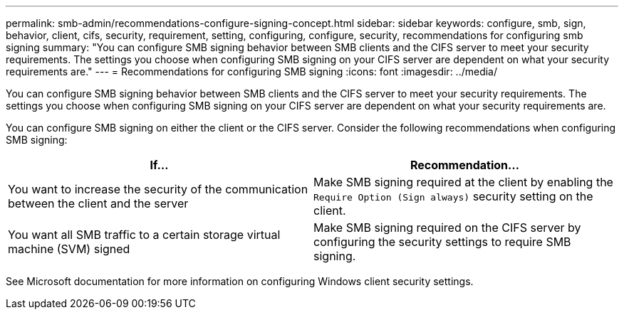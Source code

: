 ---
permalink: smb-admin/recommendations-configure-signing-concept.html
sidebar: sidebar
keywords: configure, smb, sign, behavior, client, cifs, security, requirement, setting, configuring, configure, security, recommendations for configuring smb signing
summary: "You can configure SMB signing behavior between SMB clients and the CIFS server to meet your security requirements. The settings you choose when configuring SMB signing on your CIFS server are dependent on what your security requirements are."
---
= Recommendations for configuring SMB signing
:icons: font
:imagesdir: ../media/

[.lead]
You can configure SMB signing behavior between SMB clients and the CIFS server to meet your security requirements. The settings you choose when configuring SMB signing on your CIFS server are dependent on what your security requirements are.

You can configure SMB signing on either the client or the CIFS server. Consider the following recommendations when configuring SMB signing:

[options="header"]
|===
| If...| Recommendation...
a|
You want to increase the security of the communication between the client and the server
a|
Make SMB signing required at the client by enabling the `Require Option (Sign always)` security setting on the client.
a|
You want all SMB traffic to a certain storage virtual machine (SVM) signed
a|
Make SMB signing required on the CIFS server by configuring the security settings to require SMB signing.
|===
See Microsoft documentation for more information on configuring Windows client security settings.
